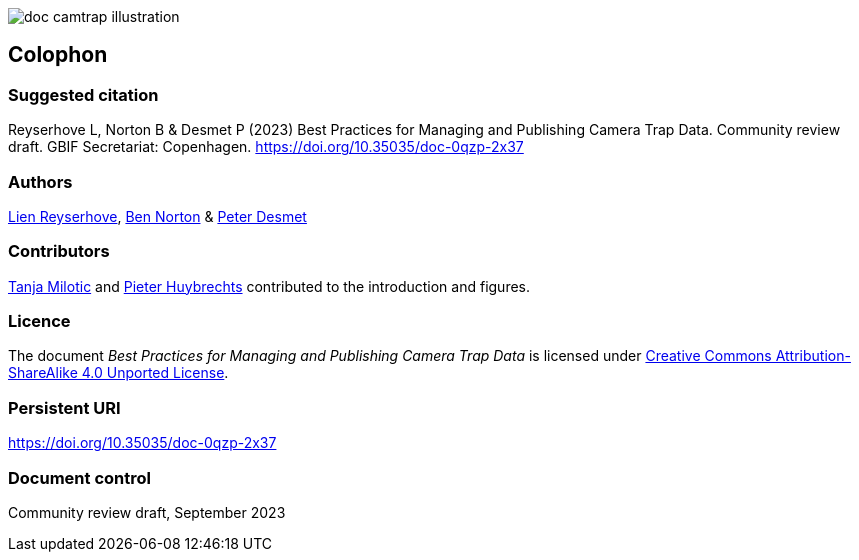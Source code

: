 // add cover image to img directory and update filename below
ifdef::backend-html5[]
image::img/web/doc-camtrap-illustration.png[]
endif::backend-html5[]

== Colophon

=== Suggested citation

Reyserhove L, Norton B & Desmet P (2023) Best Practices for Managing and Publishing Camera Trap Data. Community review draft. GBIF Secretariat: Copenhagen. https://doi.org/10.35035/doc-0qzp-2x37

=== Authors

https://orcid.org/0000-0001-7484-9267[Lien Reyserhove], https://orcid.org/0000-0002-5819-9134[Ben Norton] & https://orcid.org/0000-0002-8442-8025[Peter Desmet]

=== Contributors

https://orcid.org/0000-0002-3129-6196[Tanja Milotic] and https://orcid.org/0000-0002-6658-6062[Pieter Huybrechts] contributed to the introduction and figures.

=== Licence

The document _Best Practices for Managing and Publishing Camera Trap Data_ is licensed under https://creativecommons.org/licenses/by-sa/4.0[Creative Commons Attribution-ShareAlike 4.0 Unported License].

=== Persistent URI

https://doi.org/10.35035/doc-0qzp-2x37

=== Document control

Community review draft, September 2023
